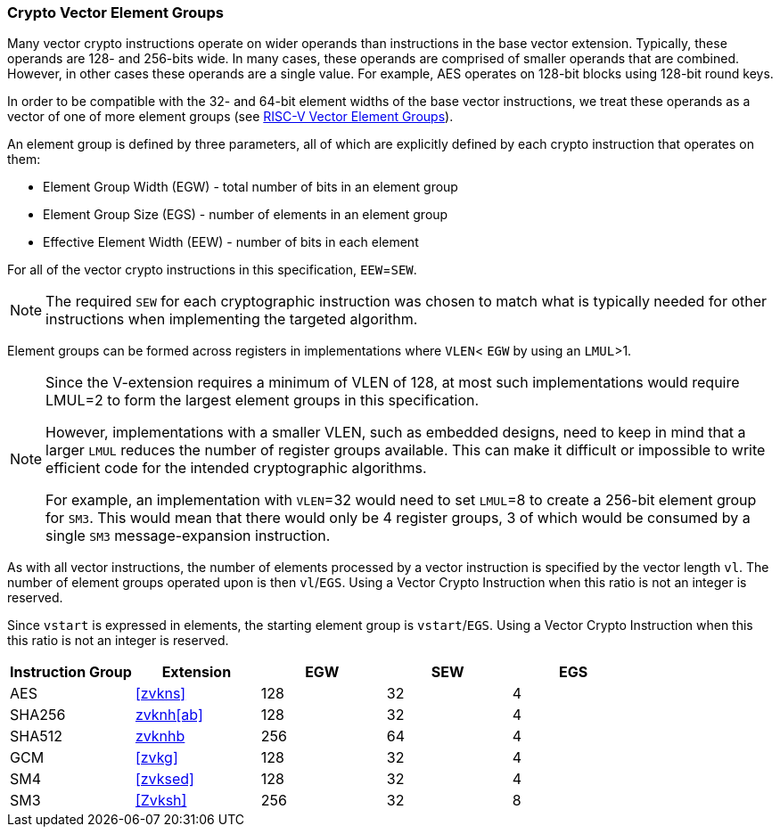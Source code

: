 [[crypto-vector-element-groups]]
=== Crypto Vector Element Groups

Many vector crypto instructions operate on wider operands than instructions in the base vector extension. Typically, these operands are 128- and 256-bits wide. In many cases, these operands are comprised of smaller operands that are combined. However, in other cases these operands are a single value. For example, AES operates on 128-bit blocks using 128-bit round keys.

In order to be compatible with the 32- and 64-bit element widths of the base vector instructions,
we treat these operands as a vector of one of more element groups (see 
link:https://github.com/riscv/riscv-v-spec/blob/master/element_groups.adoc[RISC-V Vector Element Groups]).

An element group is defined by three parameters, all of which are explicitly defined by each crypto instruction
that operates on them:

- Element Group Width (EGW) - total number of bits in an element group
- Element Group Size (EGS) - number of elements in an element group
- Effective Element Width (EEW) - number of bits in each element

For all of the vector crypto instructions in this specification, `EEW`=`SEW`.

[NOTE]
====
The required `SEW` for each cryptographic instruction was chosen to match what is
typically needed for other instructions when implementing the targeted algorithm. 
====

Element groups can be formed across registers in implementations where
`VLEN`< `EGW` by using an `LMUL`>1.

[NOTE]
====
Since the V-extension requires a minimum of VLEN of 128, at most such implementations
would require LMUL=2 to form the largest element groups in this specification.

However, implementations with a smaller VLEN, such as embedded designs, need to
keep in mind that a larger `LMUL` reduces the number of register groups available. This
can make it difficult or impossible to write efficient code for the intended cryptographic algorithms.

For example, an implementation with `VLEN`=32 would need to set `LMUL`=8 to create a
256-bit element group for `SM3`. This would mean that there would only be 4 register groups,
3 of which would be consumed by a single `SM3` message-expansion instruction.
====

As with all vector instructions, the number of elements processed by a vector instruction is specified by the
vector length `vl`. The number of element groups operated upon is then `vl`/`EGS`.
Using a Vector Crypto Instruction when this ratio is not an integer is reserved.

Since `vstart` is expressed in elements, the starting element group is `vstart`/`EGS`. 
Using a Vector Crypto Instruction when this this ratio is not an integer is reserved.



[%header,cols="4,4,4,4,4"]
|===
| Instruction Group
| Extension
| EGW
| SEW
| EGS

| AES      | <<zvkns>>            | 128 | 32 | 4
| SHA256   | <<zvknh,zvknh[ab]>>  | 128 | 32 | 4
| SHA512   | <<zvknh,zvknhb>>     | 256 | 64 | 4
| GCM      | <<zvkg>>             | 128 | 32 | 4
| SM4      | <<zvksed>>           | 128 | 32 | 4
| SM3      | <<Zvksh>>            | 256 | 32 | 8
|===
 
